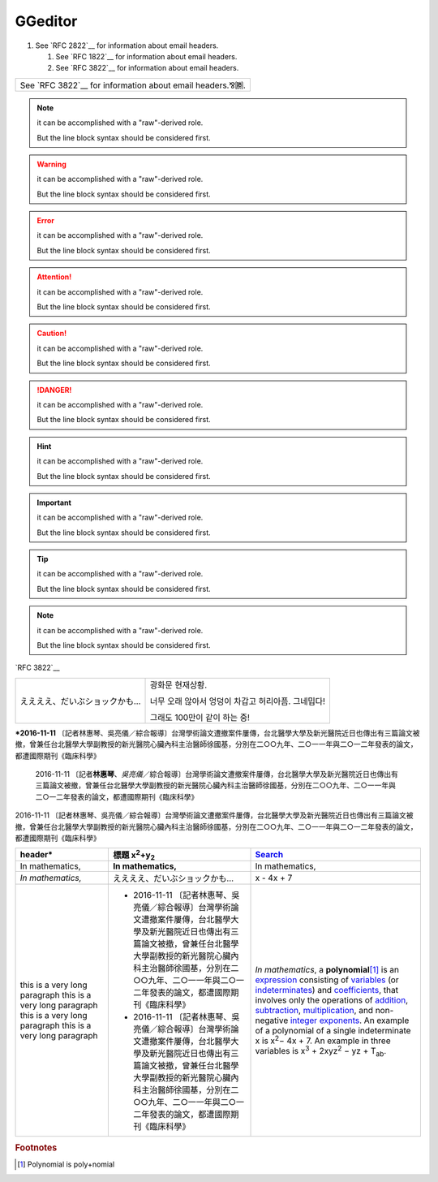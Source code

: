 
GGeditor
########

#. See `RFC 2822`__ for information about email headers.

   #. See `RFC 1822`__ for information about email headers.
   #. See `RFC 3822`__ for information about email headers.

+---------------------------------------------------------+
|See `RFC 3822`__ for information about email headers.⅋🉇.|
+---------------------------------------------------------+


.. Note::

   it can be accomplished with a "raw"\-derived role.
   
   But the line block syntax should be considered first.


.. Warning::

   it can be accomplished with a "raw"\-derived role.
   
   But the line block syntax should be considered first.


.. Error::

   it can be accomplished with a "raw"\-derived role.
   
   But the line block syntax should be considered first.


.. Attention::

   it can be accomplished with a "raw"\-derived role.
   
   But the line block syntax should be considered first.


.. Caution::

   it can be accomplished with a "raw"\-derived role.
   
   But the line block syntax should be considered first.


.. Danger::

   it can be accomplished with a "raw"\-derived role.
   
   But the line block syntax should be considered first.


.. Hint::

   it can be accomplished with a "raw"\-derived role.
   
   But the line block syntax should be considered first.


.. Important::

   it can be accomplished with a "raw"\-derived role.
   
   But the line block syntax should be considered first.


.. Tip::

   it can be accomplished with a "raw"\-derived role.
   
   But the line block syntax should be considered first.


.. Note::

   it can be accomplished with a "raw"\-derived role.
   
   But the line block syntax should be considered first.

\`RFC 3822\`__

+-----------------------------+--------------------------------------------------+
|ええええ、だいぶショックかも…|광화문 현재상황.                                  |
|                             |                                                  |
|                             |너무 오래 않아서 엉덩이 차갑고 허리아픔. 그네밉다!|
|                             |                                                  |
|                             |그래도 100만이 같이 하는 중!                      |
+-----------------------------+--------------------------------------------------+

\ **\*2016\-11\-11**\  〔記者林惠琴、吳亮儀／綜合報導〕台灣學術論文遭撤案件屢傳，台北醫學大學及新光醫院近日也傳出有三篇論文被撤，曾兼任台北醫學大學副教授的新光醫院心臟內科主治醫師徐國基，分別在二○○九年、二○一一年與二○一二年發表的論文，都遭國際期刊《臨床科學》

   2016\-11\-11 〔記者\ **林惠琴**\ 、\ *吳亮儀*\ ／綜合報導〕台灣學術論文遭撤案件屢傳，台北醫學大學及新光醫院近日也傳出有三篇論文被撤，曾兼任台北醫學大學副教授的新光醫院心臟內科主治醫師徐國基，分別在二○○九年、二○一一年與二○一二年發表的論文，都遭國際期刊《臨床科學》

2016\-11\-11 〔記者林惠琴、吳亮儀／綜合報導〕台灣學術論文遭撤案件屢傳，台北醫學大學及新光醫院近日也傳出有三篇論文被撤，曾兼任台北醫學大學副教授的新光醫院心臟內科主治醫師徐國基，分別在二○○九年、二○一一年與二○一二年發表的論文，都遭國際期刊《臨床科學》








+------------------------------+-----------------------------------------------------------------------------------------------------------------------------------------------------------------------------------------------------------------------------------------------------------+--------------------------------------------------------------------------------------------------------------------------------------------------------------------------------------------------+
|header\*                      |標題 x\ :sup:`2`\ +y\ :sub:`2`\                                                                                                                                                                                                                            |\ `Search`_\                                                                                                                                                                                      |
+==============================+===========================================================================================================================================================================================================================================================+==================================================================================================================================================================================================+
|In mathematics,               |\ **In mathematics,**\                                                                                                                                                                                                                                     |In mathematics,                                                                                                                                                                                   |
+------------------------------+-----------------------------------------------------------------------------------------------------------------------------------------------------------------------------------------------------------------------------------------------------------+--------------------------------------------------------------------------------------------------------------------------------------------------------------------------------------------------+
|\ *In mathematics,*\          |ええええ、だいぶショックかも…                                                                                                                                                                                                                              |x \- 4x + 7                                                                                                                                                                                       |
+------------------------------+-----------------------------------------------------------------------------------------------------------------------------------------------------------------------------------------------------------------------------------------------------------+--------------------------------------------------------------------------------------------------------------------------------------------------------------------------------------------------+
|this is a very long paragraph |* 2016\-11\-11 〔記者林惠琴、吳亮儀／綜合報導〕台灣學術論文遭撤案件屢傳，台北醫學大學及新光醫院近日也傳出有三篇論文被撤，曾兼任台北醫學大學副教授的新光醫院心臟內科主治醫師徐國基，分別在二○○九年、二○一一年與二○一二年發表的論文，都遭國際期刊《臨床科學》|\ *In mathematics*\ , \ |IMG1|\  a \ **polynomial**\ \ [#F1]_\  is an \ `expression`_\  consisting of \ `variables`_\  (or \ `indeterminates`_\ ) and \ `coefficients`_\ , that involves only the |
|this is a very long paragraph |* 2016\-11\-11 〔記者林惠琴、吳亮儀／綜合報導〕台灣學術論文遭撤案件屢傳，台北醫學大學及新光醫院近日也傳出有三篇論文被撤，曾兼任台北醫學大學副教授的新光醫院心臟內科主治醫師徐國基，分別在二○○九年、二○一一年與二○一二年發表的論文，都遭國際期刊《臨床科學》|operations of \ `addition`_\ , \ `subtraction`_\ , \ `multiplication`_\ , and non\-negative \ `integer`_\  \ `exponents`_\ . An example of a polynomial                                           |
|this is a very long paragraph |                                                                                                                                                                                                                                                           |of a single indeterminate                                                                                                                                                                         |
|this is a very long paragraph |                                                                                                                                                                                                                                                           |x is x\ :sup:`2`\ − 4x + 7. An example in                                                                                                                                                         |
|                              |                                                                                                                                                                                                                                                           |three variables is x\ :sup:`3`\  + 2xyz\ :sup:`2`\  − yz + T\ :sub:`ab`\ .                                                                                                                        |
+------------------------------+-----------------------------------------------------------------------------------------------------------------------------------------------------------------------------------------------------------------------------------------------------------+--------------------------------------------------------------------------------------------------------------------------------------------------------------------------------------------------+


.. _`Search`: http://www.google.com
.. _`expression`: https://en.wikipedia.org/wiki/Expression_(mathematics)
.. _`variables`: https://en.wikipedia.org/wiki/Variable_(mathematics)
.. _`indeterminates`: https://en.wikipedia.org/wiki/Indeterminate_(variable)
.. _`coefficients`: https://en.wikipedia.org/wiki/Coefficient
.. _`addition`: https://en.wikipedia.org/wiki/Addition
.. _`subtraction`: https://en.wikipedia.org/wiki/Subtraction
.. _`multiplication`: https://en.wikipedia.org/wiki/Multiplication
.. _`integer`: https://en.wikipedia.org/wiki/Integer
.. _`exponents`: https://en.wikipedia.org/wiki/Exponentiation


.. rubric:: Footnotes

.. [#f1]  Polynomial is poly+nomial

.. |IMG1| image:: develop_test/develop_test_1.png
   :height: 73 px
   :width: 73 px
   :target: http://www.google.com
